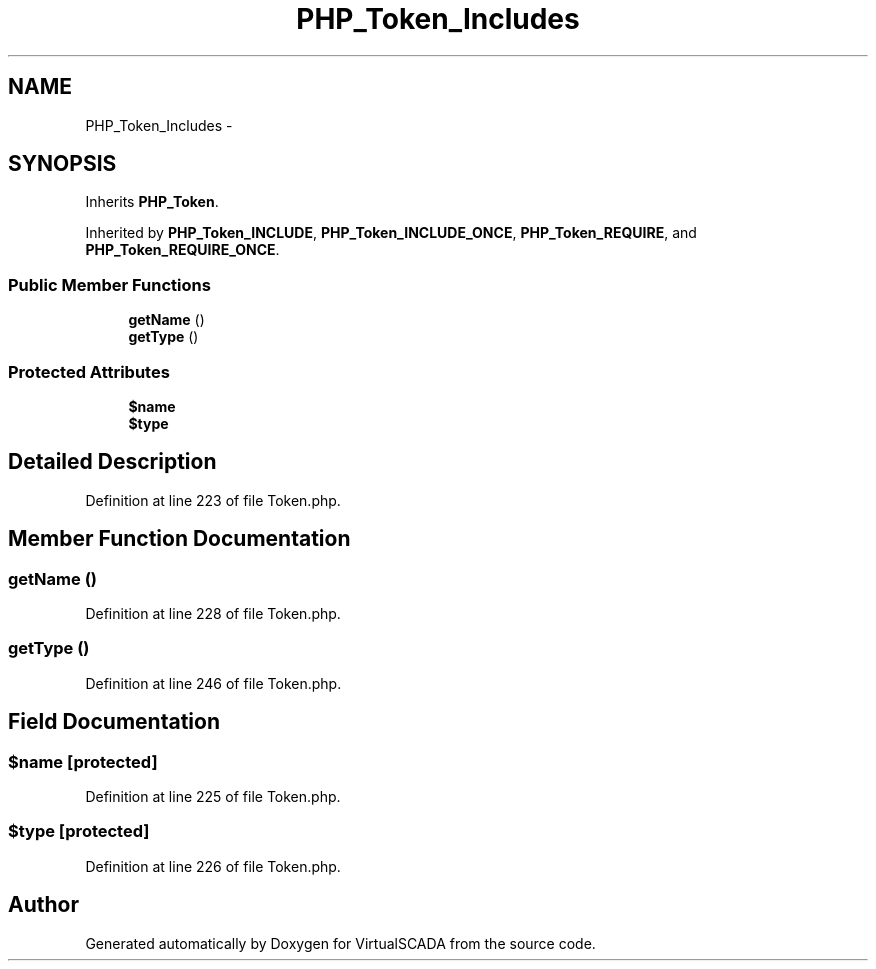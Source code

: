 .TH "PHP_Token_Includes" 3 "Tue Apr 14 2015" "Version 1.0" "VirtualSCADA" \" -*- nroff -*-
.ad l
.nh
.SH NAME
PHP_Token_Includes \- 
.SH SYNOPSIS
.br
.PP
.PP
Inherits \fBPHP_Token\fP\&.
.PP
Inherited by \fBPHP_Token_INCLUDE\fP, \fBPHP_Token_INCLUDE_ONCE\fP, \fBPHP_Token_REQUIRE\fP, and \fBPHP_Token_REQUIRE_ONCE\fP\&.
.SS "Public Member Functions"

.in +1c
.ti -1c
.RI "\fBgetName\fP ()"
.br
.ti -1c
.RI "\fBgetType\fP ()"
.br
.in -1c
.SS "Protected Attributes"

.in +1c
.ti -1c
.RI "\fB$name\fP"
.br
.ti -1c
.RI "\fB$type\fP"
.br
.in -1c
.SH "Detailed Description"
.PP 
Definition at line 223 of file Token\&.php\&.
.SH "Member Function Documentation"
.PP 
.SS "getName ()"

.PP
Definition at line 228 of file Token\&.php\&.
.SS "getType ()"

.PP
Definition at line 246 of file Token\&.php\&.
.SH "Field Documentation"
.PP 
.SS "$\fBname\fP\fC [protected]\fP"

.PP
Definition at line 225 of file Token\&.php\&.
.SS "$type\fC [protected]\fP"

.PP
Definition at line 226 of file Token\&.php\&.

.SH "Author"
.PP 
Generated automatically by Doxygen for VirtualSCADA from the source code\&.
